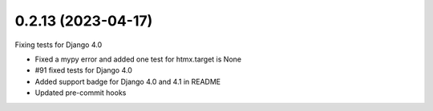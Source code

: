 0.2.13 (2023-04-17)
-------------------

Fixing tests for Django 4.0

* Fixed a mypy error and added one test for htmx.target is None
* #91 fixed tests for Django 4.0
* Added support badge for Django 4.0 and 4.1 in README
* Updated pre-commit hooks
